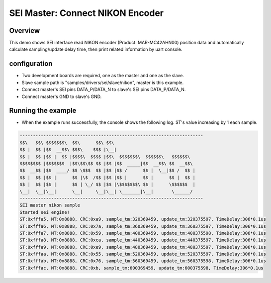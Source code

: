 .. _sei_master_connect_nikon_encoder:

SEI Master: Connect NIKON Encoder
==================================================================

Overview
----------

This demo shows SEI interface read NIKON encoder (Product: MAR-MC42AHN00) position data and automatically calculate sampling/update delay time, then print related information by uart console.

configuration
--------------

- Two development boards are required, one as the master and one as the slave.

- Slave sample path is "samples/drivers/sei/slave/nikon", master is this example.

- Connect master's SEI pins DATA_P/DATA_N to slave's SEI pins DATA_P/DATA_N.

- Connect master's GND to slave's GND.

Running the example
-------------------

- When the example runs successfully, the console shows the following log. ST's value increasing by 1 each sample.


.. code-block:: console

   ----------------------------------------------------------------------
   $$\   $$\ $$$$$$$\  $$\      $$\ $$\
   $$ |  $$ |$$  __$$\ $$$\    $$$ |\__|
   $$ |  $$ |$$ |  $$ |$$$$\  $$$$ |$$\  $$$$$$$\  $$$$$$\   $$$$$$\
   $$$$$$$$ |$$$$$$$  |$$\$$\$$ $$ |$$ |$$  _____|$$  __$$\ $$  __$$\
   $$  __$$ |$$  ____/ $$ \$$$  $$ |$$ |$$ /      $$ |  \__|$$ /  $$ |
   $$ |  $$ |$$ |      $$ |\$  /$$ |$$ |$$ |      $$ |      $$ |  $$ |
   $$ |  $$ |$$ |      $$ | \_/ $$ |$$ |\$$$$$$$\ $$ |      \$$$$$$  |
   \__|  \__|\__|      \__|     \__|\__| \_______|\__|       \______/
   ----------------------------------------------------------------------
   SEI master nikon sample
   Started sei engine!
   ST:0xfffa5, MT:0x8888, CRC:0xa9, sample_tm:320369459, update_tm:320375597, TimeDelay:306*0.1us
   ST:0xfffa6, MT:0x8888, CRC:0x7a, sample_tm:360369459, update_tm:360375597, TimeDelay:306*0.1us
   ST:0xfffa7, MT:0x8888, CRC:0x59, sample_tm:400369459, update_tm:400375598, TimeDelay:306*0.1us
   ST:0xfffa8, MT:0x8888, CRC:0xca, sample_tm:440369459, update_tm:440375597, TimeDelay:306*0.1us
   ST:0xfffa9, MT:0x8888, CRC:0xe9, sample_tm:480369459, update_tm:480375597, TimeDelay:306*0.1us
   ST:0xfffaa, MT:0x8888, CRC:0x55, sample_tm:520369459, update_tm:520375597, TimeDelay:306*0.1us
   ST:0xfffab, MT:0x8888, CRC:0x76, sample_tm:560369459, update_tm:560375598, TimeDelay:306*0.1us
   ST:0xfffac, MT:0x8888, CRC:0xb, sample_tm:600369459, update_tm:600375598, TimeDelay:306*0.1us

